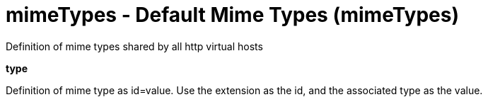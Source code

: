 :page-layout: config
= +mimeTypes - Default Mime Types+ (+mimeTypes+)
:stylesheet: ../config.css
:linkcss: 
:nofooter: 

+Definition of mime types shared by all http virtual hosts+

[#+type+]*type*

+Definition of mime type as id=value. Use the extension as the id, and the associated type as the value.+


